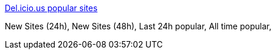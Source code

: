 :jbake-type: post
:jbake-status: published
:jbake-title: Del.icio.us popular sites
:jbake-tags: folksonomie,tool,web,_mois_avr.,_année_2005
:jbake-date: 2005-04-25
:jbake-depth: ../
:jbake-uri: shaarli/1114421939000.adoc
:jbake-source: https://nicolas-delsaux.hd.free.fr/Shaarli?searchterm=http%3A%2F%2Fwww.populicio.us%2F&searchtags=folksonomie+tool+web+_mois_avr.+_ann%C3%A9e_2005
:jbake-style: shaarli

http://www.populicio.us/[Del.icio.us popular sites]

New Sites (24h), New Sites (48h), Last 24h popular, All time popular,
